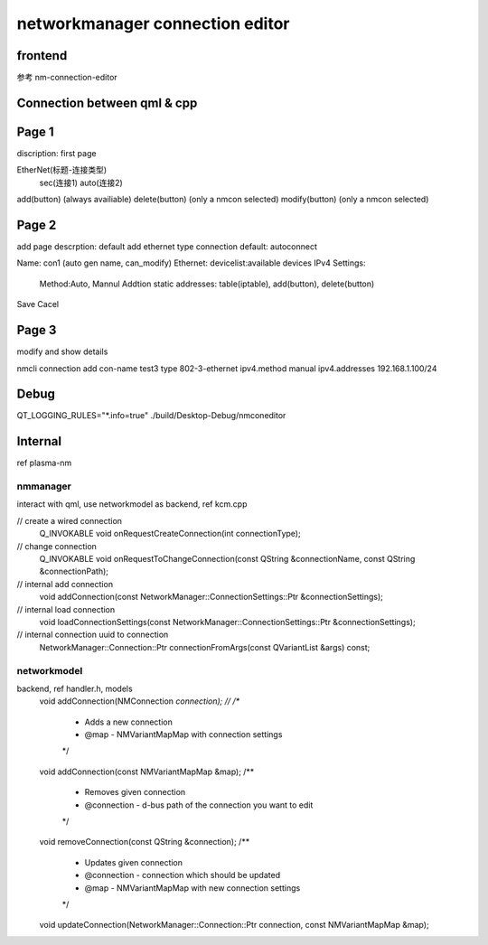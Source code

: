 ===================================
networkmanager connection editor
===================================

frontend
===========
参考 nm-connection-editor

Connection between qml & cpp
==============================


Page 1
=========
discription: first page

EtherNet(标题-连接类型)
  sec(连接1)
  auto(连接2)

add(button) (always availiable)
delete(button) (only a nmcon selected)
modify(button) (only a nmcon selected)

Page 2
========
add page
descrption: default add ethernet type connection
default: autoconnect

Name: con1 (auto gen name, can_modify)
Ethernet: devicelist:available devices
IPv4 Settings:
  Method:Auto, Mannul
  Addtion static addresses: table(iptable), add(button), delete(button)

Save Cacel


Page 3
========
modify and show details

nmcli connection add con-name test3 type 802-3-ethernet ipv4.method manual ipv4.addresses 192.168.1.100/24

Debug
==========
QT_LOGGING_RULES="*.info=true" ./build/Desktop-Debug/nmconeditor

Internal
============
ref plasma-nm

nmmanager
------------
interact with qml, use networkmodel as backend, ref kcm.cpp

// create a wired connection
    Q_INVOKABLE void onRequestCreateConnection(int connectionType);

// change connection
    Q_INVOKABLE void onRequestToChangeConnection(const QString &connectionName, const QString &connectionPath);

// internal add connection
    void addConnection(const NetworkManager::ConnectionSettings::Ptr &connectionSettings);

// internal load connection
    void loadConnectionSettings(const NetworkManager::ConnectionSettings::Ptr &connectionSettings);

// internal connection uuid to connection
    NetworkManager::Connection::Ptr connectionFromArgs(const QVariantList &args) const;

networkmodel
-----------------
backend, ref handler.h, models
    void addConnection(NMConnection *connection);
    //
    /**
     * Adds a new connection
     * @map - NMVariantMapMap with connection settings
     */
    void addConnection(const NMVariantMapMap &map);
    /**
     * Removes given connection
     * @connection - d-bus path of the connection you want to edit
     */
    void removeConnection(const QString &connection);
    /**
     * Updates given connection
     * @connection - connection which should be updated
     * @map - NMVariantMapMap with new connection settings
     */
    void updateConnection(NetworkManager::Connection::Ptr connection, const NMVariantMapMap &map);
